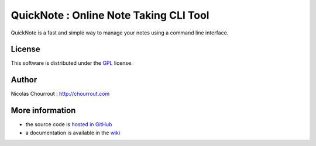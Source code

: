 ========================================
 QuickNote : Online Note Taking CLI Tool
========================================

QuickNote is a fast and simple way to manage your notes using a command line interface.

License
=======

This software is distributed under the GPL_ license.

.. _GPL: http://www.gnu.org/licenses/gpl.html

Author
======

Nicolas Chourrout : http://chourrout.com

More information
================

* the source code is `hosted in GitHub`_
* a documentation is available in the `wiki`_

.. _hosted in GitHub: http://github.com/nchourrout/QuickNote
.. _wiki: http://wiki.github.com/nchourrout/QuickNote/
